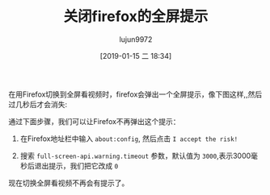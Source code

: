 #+TITLE: 关闭firefox的全屏提示
#+AUTHOR: lujun9972
#+TAGS: linux和它的小伙伴
#+DATE: [2019-01-15 二 18:34]
#+LANGUAGE:  zh-CN
#+OPTIONS:  H:6 num:nil toc:t \n:nil ::t |:t ^:nil -:nil f:t *:t <:nil

在用Firefox切换到全屏看视频时，firefox会弹出一个全屏提示，像下图这样,,然后过几秒后才会消失:

[[file:images/Firefox_1547548418.png]]

通过下面步骤，我们可以让Firefox不再弹出这个提示：

1. 在Firefox地址栏中输入 =about:config=, 然后点击 =I accept the risk!=

2. 搜索 =full-screen-api.warning.timeout= 参数，默认值为 =3000=,表示3000毫秒后退出提示，我们把它改成 =0=

现在切换全屏看视频不再会有提示了。
